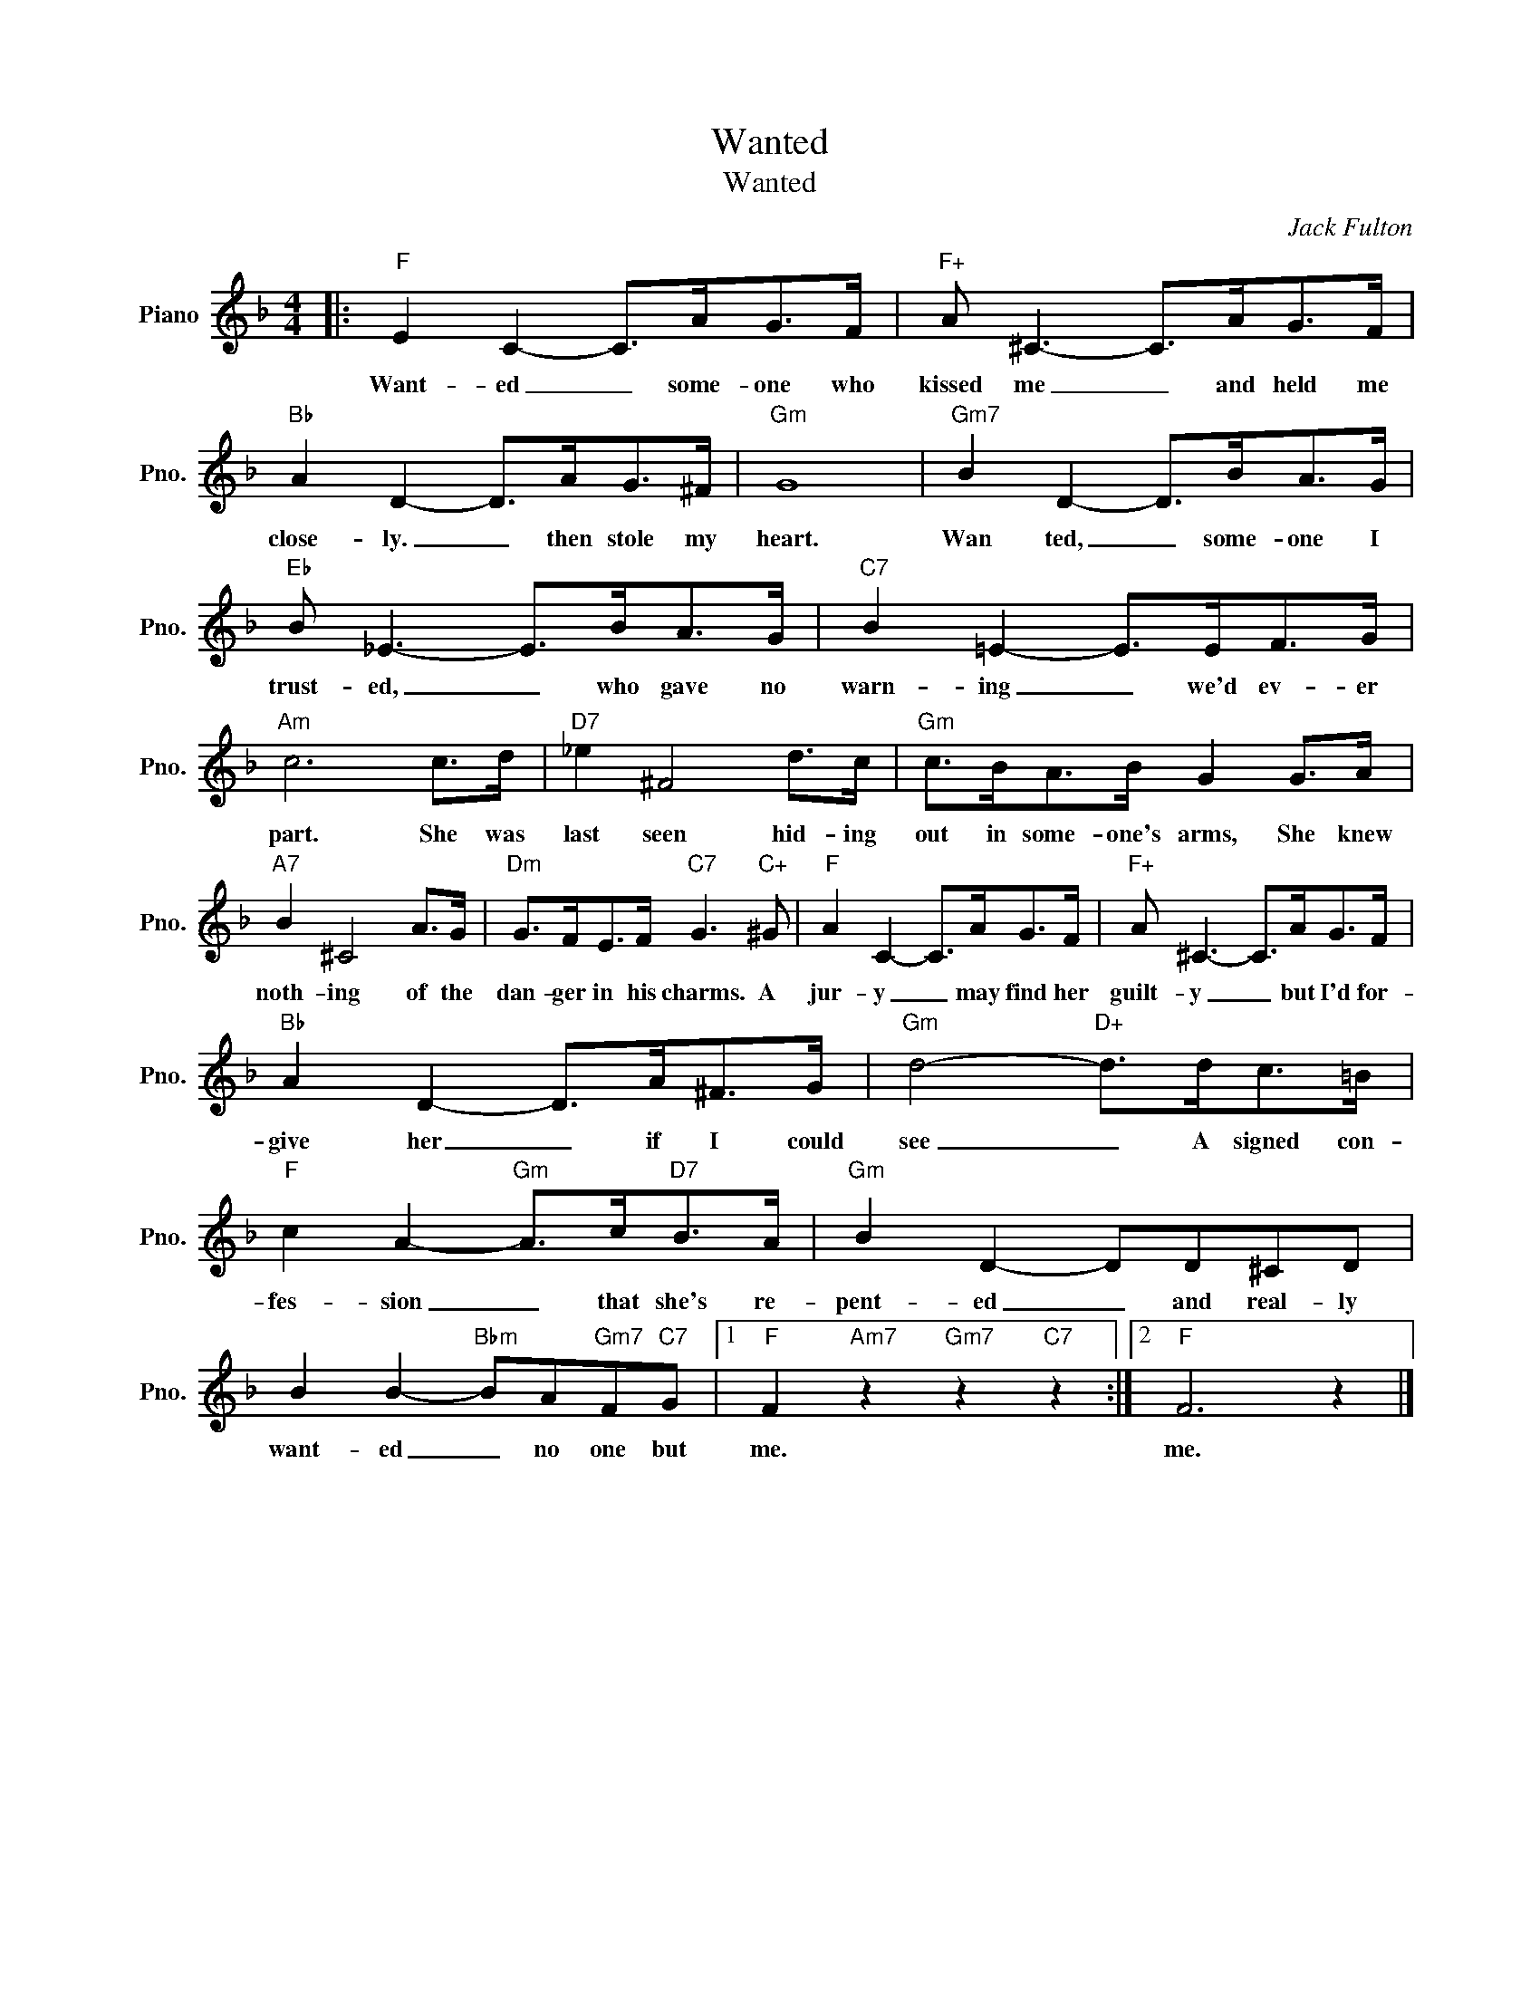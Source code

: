 X:1
T:Wanted
T:Wanted
C:Jack Fulton
Z:All Rights Reserved
L:1/8
M:4/4
K:F
V:1 treble nm="Piano" snm="Pno."
%%MIDI program 0
%%MIDI control 7 100
%%MIDI control 10 64
V:1
|:"F" E2 C2- C>AG>F |"F+" A ^C3- C>AG>F |"Bb" A2 D2- D>AG>^F |"Gm" G8 |"Gm7" B2 D2- D>BA>G | %5
w: Want- ed _ some- one who|kissed me _ and held me|close- ly. _ then stole my|heart.|Wan ted, _ some- one I|
"Eb" B _E3- E>BA>G |"C7" B2 =E2- E>EF>G |"Am" c6 c>d |"D7" _e2 ^F4 d>c |"Gm" c>BA>B G2 G>A | %10
w: trust- ed, _ who gave no|warn- ing _ we'd ev- er|part. She was|last seen hid- ing|out in some- one's arms, She knew|
"A7" B2 ^C4 A>G |"Dm" G>FE>F"C7" G3"C+" ^G |"F" A2 C2- C>AG>F |"F+" A ^C3- C>AG>F | %14
w: noth- ing of the|dan- ger in his charms. A|jur- y _ may find her|guilt- y _ but I'd for-|
"Bb" A2 D2- D>A^F>G |"Gm" d4-"D+" d>dc>=B |"F" c2 A2-"Gm" A>c"D7"B>A |"Gm" B2 D2- DD^CD | %18
w: give her _ if I could|see _ A signed con-|fes- sion _ that she's re-|pent- ed _ and real- ly|
 B2 B2-"Bbm" BA"Gm7"F"C7"G |1"F" F2"Am7" z2"Gm7" z2"C7" z2 :|2"F" F6 z2 |] %21
w: want- ed _ no one but|me.|me.|

